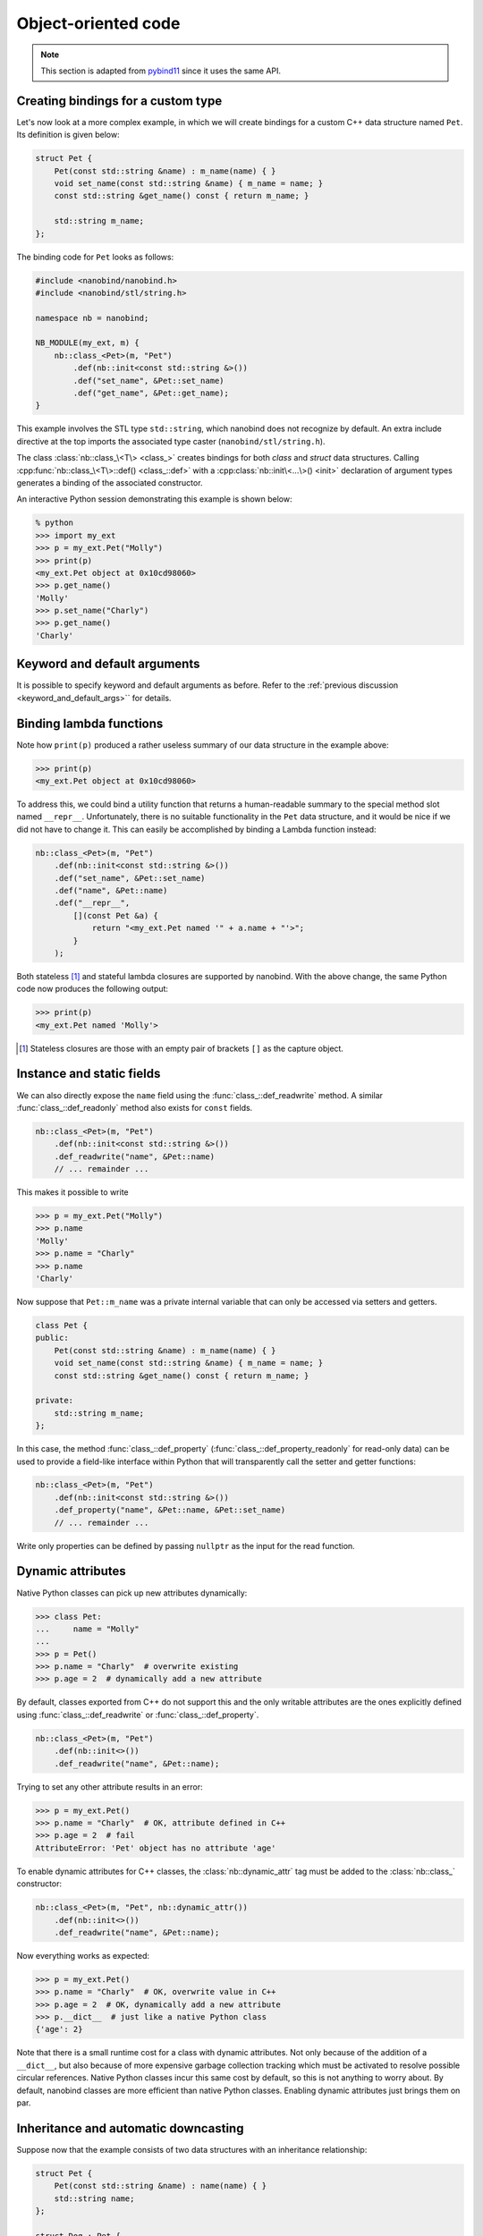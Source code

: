 .. _classes:

.. cpp:namespace:: nanobind

Object-oriented code
====================

.. note::

   This section is adapted from `pybind11
   <https://pybind11.readthedocs.io/en/stable/advanced/classes.html>`_ since it
   uses the same API.

Creating bindings for a custom type
-----------------------------------

Let's now look at a more complex example, in which we will create bindings
for a custom C++ data structure named ``Pet``. Its definition is given
below:

.. code-block:: cpp

    struct Pet {
        Pet(const std::string &name) : m_name(name) { }
        void set_name(const std::string &name) { m_name = name; }
        const std::string &get_name() const { return m_name; }

        std::string m_name;
    };

The binding code for ``Pet`` looks as follows:

.. code-block:: cpp

    #include <nanobind/nanobind.h>
    #include <nanobind/stl/string.h>

    namespace nb = nanobind;

    NB_MODULE(my_ext, m) {
        nb::class_<Pet>(m, "Pet")
            .def(nb::init<const std::string &>())
            .def("set_name", &Pet::set_name)
            .def("get_name", &Pet::get_name);
    }


This example involves the STL type ``std::string``, which nanobind does not
recognize by default. An extra include directive at the top imports the
associated type caster (``nanobind/stl/string.h``).

The class :class:`nb::class_\<T\> <class_>` creates bindings for both *class*
and *struct* data structures. Calling :cpp:func:`nb::class_\<T\>::def()
<class_::def>` with a :cpp:class:`nb::init\<...\>() <init>` declaration of
argument types generates a binding of the associated constructor.

An interactive Python session demonstrating this example is shown below:

.. code-block:: pycon

    % python
    >>> import my_ext
    >>> p = my_ext.Pet("Molly")
    >>> print(p)
    <my_ext.Pet object at 0x10cd98060>
    >>> p.get_name()
    'Molly'
    >>> p.set_name("Charly")
    >>> p.get_name()
    'Charly'

.. seealso::

    Static member functions can be bound in the same way using
    :cpp:func:`class_::def_static`.

Keyword and default arguments
-----------------------------

It is possible to specify keyword and default arguments as before. Refer to the
:ref:`previous discussion <keyword_and_default_args>`` for details.

Binding lambda functions
------------------------

Note how ``print(p)`` produced a rather useless summary of our data structure in the example above:

.. code-block:: pycon

    >>> print(p)
    <my_ext.Pet object at 0x10cd98060>

To address this, we could bind a utility function that returns a human-readable
summary to the special method slot named ``__repr__``. Unfortunately, there is no
suitable functionality in the ``Pet`` data structure, and it would be nice if
we did not have to change it. This can easily be accomplished by binding a
Lambda function instead:

.. code-block:: cpp

        nb::class_<Pet>(m, "Pet")
            .def(nb::init<const std::string &>())
            .def("set_name", &Pet::set_name)
            .def("name", &Pet::name)
            .def("__repr__",
                [](const Pet &a) {
                    return "<my_ext.Pet named '" + a.name + "'>";
                }
            );

Both stateless [#f1]_ and stateful lambda closures are supported by nanobind.
With the above change, the same Python code now produces the following output:

.. code-block:: pycon

    >>> print(p)
    <my_ext.Pet named 'Molly'>

.. [#f1] Stateless closures are those with an empty pair of brackets ``[]`` as the capture object.

.. _properties:

Instance and static fields
--------------------------

We can also directly expose the ``name`` field using the
:func:`class_::def_readwrite` method. A similar :func:`class_::def_readonly`
method also exists for ``const`` fields.

.. code-block:: cpp

        nb::class_<Pet>(m, "Pet")
            .def(nb::init<const std::string &>())
            .def_readwrite("name", &Pet::name)
            // ... remainder ...

This makes it possible to write

.. code-block:: pycon

    >>> p = my_ext.Pet("Molly")
    >>> p.name
    'Molly'
    >>> p.name = "Charly"
    >>> p.name
    'Charly'

Now suppose that ``Pet::m_name`` was a private internal variable
that can only be accessed via setters and getters.

.. code-block:: cpp

    class Pet {
    public:
        Pet(const std::string &name) : m_name(name) { }
        void set_name(const std::string &name) { m_name = name; }
        const std::string &get_name() const { return m_name; }

    private:
        std::string m_name;
    };

In this case, the method :func:`class_::def_property`
(:func:`class_::def_property_readonly` for read-only data) can be used to
provide a field-like interface within Python that will transparently call
the setter and getter functions:

.. code-block:: cpp

        nb::class_<Pet>(m, "Pet")
            .def(nb::init<const std::string &>())
            .def_property("name", &Pet::name, &Pet::set_name)
            // ... remainder ...

Write only properties can be defined by passing ``nullptr`` as the
input for the read function.

.. seealso::

    Similar functions :func:`class_::def_readwrite_static`,
    :func:`class_::def_readonly_static` :func:`class_::def_property_static`,
    and :func:`class_::def_property_readonly_static` are provided for binding
    static variables and properties. Please also see the section on
    :ref:`static_properties` in the advanced part of the documentation.

Dynamic attributes
------------------

Native Python classes can pick up new attributes dynamically:

.. code-block:: pycon

    >>> class Pet:
    ...     name = "Molly"
    ...
    >>> p = Pet()
    >>> p.name = "Charly"  # overwrite existing
    >>> p.age = 2  # dynamically add a new attribute

By default, classes exported from C++ do not support this and the only writable
attributes are the ones explicitly defined using :func:`class_::def_readwrite`
or :func:`class_::def_property`.

.. code-block:: cpp

    nb::class_<Pet>(m, "Pet")
        .def(nb::init<>())
        .def_readwrite("name", &Pet::name);

Trying to set any other attribute results in an error:

.. code-block:: pycon

    >>> p = my_ext.Pet()
    >>> p.name = "Charly"  # OK, attribute defined in C++
    >>> p.age = 2  # fail
    AttributeError: 'Pet' object has no attribute 'age'

To enable dynamic attributes for C++ classes, the :class:`nb::dynamic_attr` tag
must be added to the :class:`nb::class_` constructor:

.. code-block:: cpp

    nb::class_<Pet>(m, "Pet", nb::dynamic_attr())
        .def(nb::init<>())
        .def_readwrite("name", &Pet::name);

Now everything works as expected:

.. code-block:: pycon

    >>> p = my_ext.Pet()
    >>> p.name = "Charly"  # OK, overwrite value in C++
    >>> p.age = 2  # OK, dynamically add a new attribute
    >>> p.__dict__  # just like a native Python class
    {'age': 2}

Note that there is a small runtime cost for a class with dynamic attributes.
Not only because of the addition of a ``__dict__``, but also because of more
expensive garbage collection tracking which must be activated to resolve
possible circular references. Native Python classes incur this same cost by
default, so this is not anything to worry about. By default, nanobind classes
are more efficient than native Python classes. Enabling dynamic attributes
just brings them on par.

.. _inheritance:

Inheritance and automatic downcasting
-------------------------------------

Suppose now that the example consists of two data structures with an
inheritance relationship:

.. code-block:: cpp

    struct Pet {
        Pet(const std::string &name) : name(name) { }
        std::string name;
    };

    struct Dog : Pet {
        Dog(const std::string &name) : Pet(name) { }
        std::string bark() const { return "woof!"; }
    };

There are two different ways of indicating a hierarchical relationship to
nanobind: the first specifies the C++ base class as an extra template
parameter of the :class:`class_`:

.. code-block:: cpp

    nb::class_<Pet>(m, "Pet")
       .def(nb::init<const std::string &>())
       .def_readwrite("name", &Pet::name);

    // Method 1: template parameter:
    nb::class_<Dog, Pet /* <- specify C++ parent type */>(m, "Dog")
        .def(nb::init<const std::string &>())
        .def("bark", &Dog::bark);

Alternatively, we can also assign a name to the previously bound ``Pet``
:class:`class_` object and reference it when binding the ``Dog`` class:

.. code-block:: cpp

    nb::class_<Pet> pet(m, "Pet");
    pet.def(nb::init<const std::string &>())
       .def_readwrite("name", &Pet::name);

    // Method 2: pass parent class_ object:
    nb::class_<Dog>(m, "Dog", pet /* <- specify Python parent type */)
        .def(nb::init<const std::string &>())
        .def("bark", &Dog::bark);

Functionality-wise, both approaches are equivalent. Afterwards, instances will
expose fields and methods of both types:

.. code-block:: pycon

    >>> p = my_ext.Dog("Molly")
    >>> p.name
    'Molly'
    >>> p.bark()
    'woof!'

The C++ classes defined above are regular non-polymorphic types with an
inheritance relationship. This is reflected in Python:

.. code-block:: cpp

    // Return a base pointer to a derived instance
    m.def("pet_store", []() { return std::unique_ptr<Pet>(new Dog("Molly")); });

.. code-block:: pycon

    >>> p = my_ext.pet_store()
    >>> type(p)  # `Dog` instance behind `Pet` pointer
    Pet          # no pointer downcasting for regular non-polymorphic types
    >>> p.bark()
    AttributeError: 'Pet' object has no attribute 'bark'

The function returned a ``Dog`` instance, but because it's a non-polymorphic
type behind a base pointer, Python only sees a ``Pet``. In C++, a type is only
considered polymorphic if it has at least one virtual function and nanobind
will automatically recognize this:

.. code-block:: cpp

    struct PolymorphicPet {
        virtual ~PolymorphicPet() = default;
    };

    struct PolymorphicDog : PolymorphicPet {
        std::string bark() const { return "woof!"; }
    };

    // Same binding code
    nb::class_<PolymorphicPet>(m, "PolymorphicPet");
    nb::class_<PolymorphicDog, PolymorphicPet>(m, "PolymorphicDog")
        .def(nb::init<>())
        .def("bark", &PolymorphicDog::bark);

    // Again, return a base pointer to a derived instance
    m.def("pet_store2", []() { return std::unique_ptr<PolymorphicPet>(new PolymorphicDog); });

.. code-block:: pycon

    >>> p = my_ext.pet_store2()
    >>> type(p)
    PolymorphicDog  # automatically downcast
    >>> p.bark()
    'woof!'

Given a pointer to a polymorphic base, nanobind performs automatic downcasting
to the actual derived type. Note that this goes beyond the usual situation in
C++: we don't just get access to the virtual functions of the base, we get the
concrete derived type including functions and attributes that the base type may
not even be aware of.

.. seealso::

    For more information about polymorphic behavior see :ref:`overriding_virtuals`.


Overloaded methods
------------------

Sometimes there are several overloaded C++ methods with the same name taking
different kinds of input arguments:

.. code-block:: cpp

    struct Pet {
        Pet(const std::string &name, int age) : name(name), age(age) { }

        void set(int age_) { age = age_; }
        void set(const std::string &name_) { name = name_; }

        std::string name;
        int age;
    };

Attempting to bind ``Pet::set`` will cause an error since the compiler does not
know which method the user intended to select. We can disambiguate by casting
them to function pointers. Binding multiple functions to the same Python name
automatically creates a chain of function overloads that will be tried in
sequence.

.. code-block:: cpp

    nb::class_<Pet>(m, "Pet")
       .def(nb::init<const std::string &, int>())
       .def("set", static_cast<void (Pet::*)(int)>(&Pet::set), "Set the pet's age")
       .def("set", static_cast<void (Pet::*)(const std::string &)>(&Pet::set), "Set the pet's name");

The overload signatures are also visible in the method's docstring:

.. code-block:: pycon

    >>> help(my_ext.Pet)

    class Pet(__builtin__.object)
     |  Methods defined here:
     |
     |  __init__(...)
     |      Signature : (Pet, str, int) -> NoneType
     |
     |  set(...)
     |      1. Signature : (Pet, int) -> NoneType
     |
     |      Set the pet's age
     |
     |      2. Signature : (Pet, str) -> NoneType
     |
     |      Set the pet's name

If you have a C++14 compatible compiler [#cpp14]_, you can use an alternative
syntax to cast the overloaded function:

.. code-block:: cpp

    nb::class_<Pet>(m, "Pet")
        .def("set", nb::overload_cast<int>(&Pet::set), "Set the pet's age")
        .def("set", nb::overload_cast<const std::string &>(&Pet::set), "Set the pet's name");

Here, ``nb::overload_cast`` only requires the parameter types to be specified.
The return type and class are deduced. This avoids the additional noise of
``void (Pet::*)()`` as seen in the raw cast. If a function is overloaded based
on constness, the ``nb::const_`` tag should be used:

.. code-block:: cpp

    struct Widget {
        int foo(int x, float y);
        int foo(int x, float y) const;
    };

    nb::class_<Widget>(m, "Widget")
       .def("foo_mutable", nb::overload_cast<int, float>(&Widget::foo))
       .def("foo_const",   nb::overload_cast<int, float>(&Widget::foo, nb::const_));

If you prefer the ``nb::overload_cast`` syntax but have a C++11 compatible compiler only,
you can use ``nb::detail::overload_cast_impl`` with an additional set of parentheses:

.. code-block:: cpp

    template <typename... Args>
    using overload_cast_ = nanobind::detail::overload_cast_impl<Args...>;

    nb::class_<Pet>(m, "Pet")
        .def("set", overload_cast_<int>()(&Pet::set), "Set the pet's age")
        .def("set", overload_cast_<const std::string &>()(&Pet::set), "Set the pet's name");

.. [#cpp14] A compiler which supports the ``-std=c++14`` flag.

.. note::

    To define multiple overloaded constructors, simply declare one after the
    other using the ``.def(nb::init<...>())`` syntax. The existing machinery
    for specifying keyword and default arguments also works.

Enumerations and internal types
-------------------------------

Let's now suppose that the example class contains internal types like enumerations, e.g.:

.. code-block:: cpp

    struct Pet {
        enum Kind {
            Dog = 0,
            Cat
        };

        struct Attributes {
            float age = 0;
        };

        Pet(const std::string &name, Kind type) : name(name), type(type) { }

        std::string name;
        Kind type;
        Attributes attr;
    };

The binding code for this example looks as follows:

.. code-block:: cpp

    nb::class_<Pet> pet(m, "Pet");

    pet.def(nb::init<const std::string &, Pet::Kind>())
        .def_readwrite("name", &Pet::name)
        .def_readwrite("type", &Pet::type)
        .def_readwrite("attr", &Pet::attr);

    nb::enum_<Pet::Kind>(pet, "Kind")
        .value("Dog", Pet::Kind::Dog)
        .value("Cat", Pet::Kind::Cat)
        .export_values();

    nb::class_<Pet::Attributes>(pet, "Attributes")
        .def(nb::init<>())
        .def_readwrite("age", &Pet::Attributes::age);


To ensure that the nested types ``Kind`` and ``Attributes`` are created within the scope of ``Pet``, the
``pet`` :class:`class_` instance must be supplied to the :class:`enum_` and :class:`class_`
constructor. The :func:`enum_::export_values` function exports the enum entries
into the parent scope, which should be skipped for newer C++11-style strongly
typed enums.

.. code-block:: pycon

    >>> p = Pet("Lucy", Pet.Cat)
    >>> p.type
    Kind.Cat
    >>> int(p.type)
    1L

The entries defined by the enumeration type are exposed in the ``__members__`` property:

.. code-block:: pycon

    >>> Pet.Kind.__members__
    {'Dog': Kind.Dog, 'Cat': Kind.Cat}

The ``name`` property returns the name of the enum value as a unicode string.

.. note::

    It is also possible to use ``str(enum)``, however these accomplish different
    goals. The following shows how these two approaches differ.

    .. code-block:: pycon

        >>> p = Pet("Lucy", Pet.Cat)
        >>> pet_type = p.type
        >>> pet_type
        Pet.Cat
        >>> str(pet_type)
        'Pet.Cat'
        >>> pet_type.name
        'Cat'

.. note::

    When the special tag ``nb::arithmetic()`` is specified to the ``enum_``
    constructor, nanobind creates an enumeration that also supports rudimentary
    arithmetic and bit-level operations like comparisons, and, or, xor, negation,
    etc.

    .. code-block:: cpp

        nb::enum_<Pet::Kind>(pet, "Kind", nb::arithmetic())
           ...

    By default, these are omitted to conserve space.

